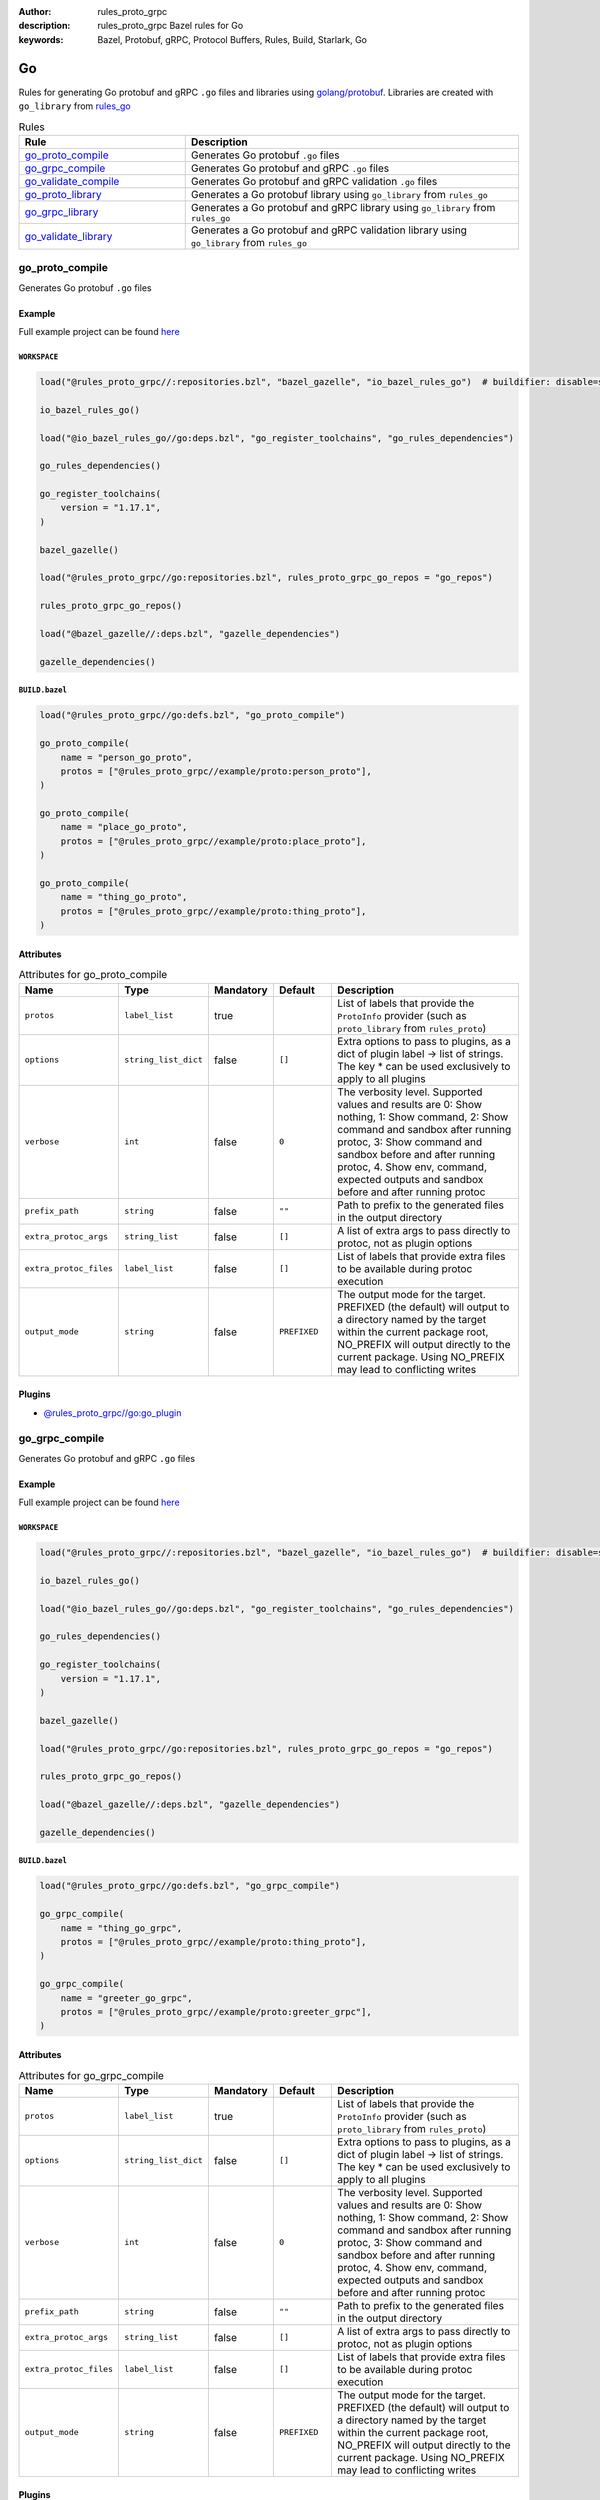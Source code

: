 :author: rules_proto_grpc
:description: rules_proto_grpc Bazel rules for Go
:keywords: Bazel, Protobuf, gRPC, Protocol Buffers, Rules, Build, Starlark, Go


Go
==

Rules for generating Go protobuf and gRPC ``.go`` files and libraries using `golang/protobuf <https://github.com/golang/protobuf>`_. Libraries are created with ``go_library`` from `rules_go <https://github.com/bazelbuild/rules_go>`_

.. list-table:: Rules
   :widths: 1 2
   :header-rows: 1

   * - Rule
     - Description
   * - `go_proto_compile`_
     - Generates Go protobuf ``.go`` files
   * - `go_grpc_compile`_
     - Generates Go protobuf and gRPC ``.go`` files
   * - `go_validate_compile`_
     - Generates Go protobuf and gRPC validation ``.go`` files
   * - `go_proto_library`_
     - Generates a Go protobuf library using ``go_library`` from ``rules_go``
   * - `go_grpc_library`_
     - Generates a Go protobuf and gRPC library using ``go_library`` from ``rules_go``
   * - `go_validate_library`_
     - Generates a Go protobuf and gRPC validation library using ``go_library`` from ``rules_go``

.. _go_proto_compile:

go_proto_compile
----------------

Generates Go protobuf ``.go`` files

Example
*******

Full example project can be found `here <https://github.com/rules-proto-grpc/rules_proto_grpc/tree/master/example/go/go_proto_compile>`__

``WORKSPACE``
^^^^^^^^^^^^^

.. code-block:: python

   load("@rules_proto_grpc//:repositories.bzl", "bazel_gazelle", "io_bazel_rules_go")  # buildifier: disable=same-origin-load
   
   io_bazel_rules_go()
   
   load("@io_bazel_rules_go//go:deps.bzl", "go_register_toolchains", "go_rules_dependencies")
   
   go_rules_dependencies()
   
   go_register_toolchains(
       version = "1.17.1",
   )
   
   bazel_gazelle()
   
   load("@rules_proto_grpc//go:repositories.bzl", rules_proto_grpc_go_repos = "go_repos")
   
   rules_proto_grpc_go_repos()
   
   load("@bazel_gazelle//:deps.bzl", "gazelle_dependencies")
   
   gazelle_dependencies()

``BUILD.bazel``
^^^^^^^^^^^^^^^

.. code-block:: python

   load("@rules_proto_grpc//go:defs.bzl", "go_proto_compile")
   
   go_proto_compile(
       name = "person_go_proto",
       protos = ["@rules_proto_grpc//example/proto:person_proto"],
   )
   
   go_proto_compile(
       name = "place_go_proto",
       protos = ["@rules_proto_grpc//example/proto:place_proto"],
   )
   
   go_proto_compile(
       name = "thing_go_proto",
       protos = ["@rules_proto_grpc//example/proto:thing_proto"],
   )

Attributes
**********

.. list-table:: Attributes for go_proto_compile
   :widths: 1 1 1 1 4
   :header-rows: 1

   * - Name
     - Type
     - Mandatory
     - Default
     - Description
   * - ``protos``
     - ``label_list``
     - true
     - 
     - List of labels that provide the ``ProtoInfo`` provider (such as ``proto_library`` from ``rules_proto``)
   * - ``options``
     - ``string_list_dict``
     - false
     - ``[]``
     - Extra options to pass to plugins, as a dict of plugin label -> list of strings. The key * can be used exclusively to apply to all plugins
   * - ``verbose``
     - ``int``
     - false
     - ``0``
     - The verbosity level. Supported values and results are 0: Show nothing, 1: Show command, 2: Show command and sandbox after running protoc, 3: Show command and sandbox before and after running protoc, 4. Show env, command, expected outputs and sandbox before and after running protoc
   * - ``prefix_path``
     - ``string``
     - false
     - ``""``
     - Path to prefix to the generated files in the output directory
   * - ``extra_protoc_args``
     - ``string_list``
     - false
     - ``[]``
     - A list of extra args to pass directly to protoc, not as plugin options
   * - ``extra_protoc_files``
     - ``label_list``
     - false
     - ``[]``
     - List of labels that provide extra files to be available during protoc execution
   * - ``output_mode``
     - ``string``
     - false
     - ``PREFIXED``
     - The output mode for the target. PREFIXED (the default) will output to a directory named by the target within the current package root, NO_PREFIX will output directly to the current package. Using NO_PREFIX may lead to conflicting writes

Plugins
*******

- `@rules_proto_grpc//go:go_plugin <https://github.com/rules-proto-grpc/rules_proto_grpc/blob/master/go/BUILD.bazel>`__

.. _go_grpc_compile:

go_grpc_compile
---------------

Generates Go protobuf and gRPC ``.go`` files

Example
*******

Full example project can be found `here <https://github.com/rules-proto-grpc/rules_proto_grpc/tree/master/example/go/go_grpc_compile>`__

``WORKSPACE``
^^^^^^^^^^^^^

.. code-block:: python

   load("@rules_proto_grpc//:repositories.bzl", "bazel_gazelle", "io_bazel_rules_go")  # buildifier: disable=same-origin-load
   
   io_bazel_rules_go()
   
   load("@io_bazel_rules_go//go:deps.bzl", "go_register_toolchains", "go_rules_dependencies")
   
   go_rules_dependencies()
   
   go_register_toolchains(
       version = "1.17.1",
   )
   
   bazel_gazelle()
   
   load("@rules_proto_grpc//go:repositories.bzl", rules_proto_grpc_go_repos = "go_repos")
   
   rules_proto_grpc_go_repos()
   
   load("@bazel_gazelle//:deps.bzl", "gazelle_dependencies")
   
   gazelle_dependencies()

``BUILD.bazel``
^^^^^^^^^^^^^^^

.. code-block:: python

   load("@rules_proto_grpc//go:defs.bzl", "go_grpc_compile")
   
   go_grpc_compile(
       name = "thing_go_grpc",
       protos = ["@rules_proto_grpc//example/proto:thing_proto"],
   )
   
   go_grpc_compile(
       name = "greeter_go_grpc",
       protos = ["@rules_proto_grpc//example/proto:greeter_grpc"],
   )

Attributes
**********

.. list-table:: Attributes for go_grpc_compile
   :widths: 1 1 1 1 4
   :header-rows: 1

   * - Name
     - Type
     - Mandatory
     - Default
     - Description
   * - ``protos``
     - ``label_list``
     - true
     - 
     - List of labels that provide the ``ProtoInfo`` provider (such as ``proto_library`` from ``rules_proto``)
   * - ``options``
     - ``string_list_dict``
     - false
     - ``[]``
     - Extra options to pass to plugins, as a dict of plugin label -> list of strings. The key * can be used exclusively to apply to all plugins
   * - ``verbose``
     - ``int``
     - false
     - ``0``
     - The verbosity level. Supported values and results are 0: Show nothing, 1: Show command, 2: Show command and sandbox after running protoc, 3: Show command and sandbox before and after running protoc, 4. Show env, command, expected outputs and sandbox before and after running protoc
   * - ``prefix_path``
     - ``string``
     - false
     - ``""``
     - Path to prefix to the generated files in the output directory
   * - ``extra_protoc_args``
     - ``string_list``
     - false
     - ``[]``
     - A list of extra args to pass directly to protoc, not as plugin options
   * - ``extra_protoc_files``
     - ``label_list``
     - false
     - ``[]``
     - List of labels that provide extra files to be available during protoc execution
   * - ``output_mode``
     - ``string``
     - false
     - ``PREFIXED``
     - The output mode for the target. PREFIXED (the default) will output to a directory named by the target within the current package root, NO_PREFIX will output directly to the current package. Using NO_PREFIX may lead to conflicting writes

Plugins
*******

- `@rules_proto_grpc//go:go_plugin <https://github.com/rules-proto-grpc/rules_proto_grpc/blob/master/go/BUILD.bazel>`__
- `@rules_proto_grpc//go:grpc_go_plugin <https://github.com/rules-proto-grpc/rules_proto_grpc/blob/master/go/BUILD.bazel>`__

.. _go_validate_compile:

go_validate_compile
-------------------

.. warning:: This rule is experimental. It may not work correctly or may change in future releases!

Generates Go protobuf and gRPC validation ``.go`` files

Example
*******

Full example project can be found `here <https://github.com/rules-proto-grpc/rules_proto_grpc/tree/master/example/go/go_validate_compile>`__

``WORKSPACE``
^^^^^^^^^^^^^

.. code-block:: python

   load("@rules_proto_grpc//:repositories.bzl", "bazel_gazelle", "io_bazel_rules_go")  # buildifier: disable=same-origin-load
   
   io_bazel_rules_go()
   
   load("@io_bazel_rules_go//go:deps.bzl", "go_register_toolchains", "go_rules_dependencies")
   
   go_rules_dependencies()
   
   go_register_toolchains(
       version = "1.17.1",
   )
   
   bazel_gazelle()
   
   load("@rules_proto_grpc//go:repositories.bzl", rules_proto_grpc_go_repos = "go_repos")
   
   rules_proto_grpc_go_repos()
   
   load("@bazel_gazelle//:deps.bzl", "gazelle_dependencies")
   
   gazelle_dependencies()

``BUILD.bazel``
^^^^^^^^^^^^^^^

.. code-block:: python

   load("@rules_proto_grpc//go:defs.bzl", "go_validate_compile")
   
   go_validate_compile(
       name = "thing_go_validate",
       protos = ["@rules_proto_grpc//example/proto:thing_proto"],
   )
   
   go_validate_compile(
       name = "greeter_go_validate",
       protos = ["@rules_proto_grpc//example/proto:greeter_grpc"],
   )

Attributes
**********

.. list-table:: Attributes for go_validate_compile
   :widths: 1 1 1 1 4
   :header-rows: 1

   * - Name
     - Type
     - Mandatory
     - Default
     - Description
   * - ``protos``
     - ``label_list``
     - true
     - 
     - List of labels that provide the ``ProtoInfo`` provider (such as ``proto_library`` from ``rules_proto``)
   * - ``options``
     - ``string_list_dict``
     - false
     - ``[]``
     - Extra options to pass to plugins, as a dict of plugin label -> list of strings. The key * can be used exclusively to apply to all plugins
   * - ``verbose``
     - ``int``
     - false
     - ``0``
     - The verbosity level. Supported values and results are 0: Show nothing, 1: Show command, 2: Show command and sandbox after running protoc, 3: Show command and sandbox before and after running protoc, 4. Show env, command, expected outputs and sandbox before and after running protoc
   * - ``prefix_path``
     - ``string``
     - false
     - ``""``
     - Path to prefix to the generated files in the output directory
   * - ``extra_protoc_args``
     - ``string_list``
     - false
     - ``[]``
     - A list of extra args to pass directly to protoc, not as plugin options
   * - ``extra_protoc_files``
     - ``label_list``
     - false
     - ``[]``
     - List of labels that provide extra files to be available during protoc execution
   * - ``output_mode``
     - ``string``
     - false
     - ``PREFIXED``
     - The output mode for the target. PREFIXED (the default) will output to a directory named by the target within the current package root, NO_PREFIX will output directly to the current package. Using NO_PREFIX may lead to conflicting writes

Plugins
*******

- `@rules_proto_grpc//go:go_plugin <https://github.com/rules-proto-grpc/rules_proto_grpc/blob/master/go/BUILD.bazel>`__
- `@rules_proto_grpc//go:grpc_go_plugin <https://github.com/rules-proto-grpc/rules_proto_grpc/blob/master/go/BUILD.bazel>`__
- `@rules_proto_grpc//go:validate_go_plugin <https://github.com/rules-proto-grpc/rules_proto_grpc/blob/master/go/BUILD.bazel>`__

.. _go_proto_library:

go_proto_library
----------------

Generates a Go protobuf library using ``go_library`` from ``rules_go``

Example
*******

Full example project can be found `here <https://github.com/rules-proto-grpc/rules_proto_grpc/tree/master/example/go/go_proto_library>`__

``WORKSPACE``
^^^^^^^^^^^^^

.. code-block:: python

   load("@rules_proto_grpc//:repositories.bzl", "bazel_gazelle", "io_bazel_rules_go")  # buildifier: disable=same-origin-load
   
   io_bazel_rules_go()
   
   load("@io_bazel_rules_go//go:deps.bzl", "go_register_toolchains", "go_rules_dependencies")
   
   go_rules_dependencies()
   
   go_register_toolchains(
       version = "1.17.1",
   )
   
   bazel_gazelle()
   
   load("@rules_proto_grpc//go:repositories.bzl", rules_proto_grpc_go_repos = "go_repos")
   
   rules_proto_grpc_go_repos()
   
   load("@bazel_gazelle//:deps.bzl", "gazelle_dependencies")
   
   gazelle_dependencies()

``BUILD.bazel``
^^^^^^^^^^^^^^^

.. code-block:: python

   load("@rules_proto_grpc//go:defs.bzl", "go_proto_library")
   
   go_proto_library(
       name = "proto_go_proto",
       importpath = "github.com/rules-proto-grpc/rules_proto_grpc/example/proto",
       protos = [
           "@rules_proto_grpc//example/proto:person_proto",
           "@rules_proto_grpc//example/proto:place_proto",
           "@rules_proto_grpc//example/proto:thing_proto",
       ],
   )

Attributes
**********

.. list-table:: Attributes for go_proto_library
   :widths: 1 1 1 1 4
   :header-rows: 1

   * - Name
     - Type
     - Mandatory
     - Default
     - Description
   * - ``protos``
     - ``label_list``
     - true
     - 
     - List of labels that provide the ``ProtoInfo`` provider (such as ``proto_library`` from ``rules_proto``)
   * - ``options``
     - ``string_list_dict``
     - false
     - ``[]``
     - Extra options to pass to plugins, as a dict of plugin label -> list of strings. The key * can be used exclusively to apply to all plugins
   * - ``verbose``
     - ``int``
     - false
     - ``0``
     - The verbosity level. Supported values and results are 0: Show nothing, 1: Show command, 2: Show command and sandbox after running protoc, 3: Show command and sandbox before and after running protoc, 4. Show env, command, expected outputs and sandbox before and after running protoc
   * - ``prefix_path``
     - ``string``
     - false
     - ``""``
     - Path to prefix to the generated files in the output directory
   * - ``extra_protoc_args``
     - ``string_list``
     - false
     - ``[]``
     - A list of extra args to pass directly to protoc, not as plugin options
   * - ``extra_protoc_files``
     - ``label_list``
     - false
     - ``[]``
     - List of labels that provide extra files to be available during protoc execution
   * - ``output_mode``
     - ``string``
     - false
     - ``PREFIXED``
     - The output mode for the target. PREFIXED (the default) will output to a directory named by the target within the current package root, NO_PREFIX will output directly to the current package. Using NO_PREFIX may lead to conflicting writes
   * - ``deps``
     - ``label_list``
     - false
     - ``[]``
     - List of labels to pass as deps attr to underlying lang_library rule
   * - ``importpath``
     - ``string``
     - false
     - ``None``
     - Importpath for the generated files

.. _go_grpc_library:

go_grpc_library
---------------

Generates a Go protobuf and gRPC library using ``go_library`` from ``rules_go``

Example
*******

Full example project can be found `here <https://github.com/rules-proto-grpc/rules_proto_grpc/tree/master/example/go/go_grpc_library>`__

``WORKSPACE``
^^^^^^^^^^^^^

.. code-block:: python

   load("@rules_proto_grpc//:repositories.bzl", "bazel_gazelle", "io_bazel_rules_go")  # buildifier: disable=same-origin-load
   
   io_bazel_rules_go()
   
   load("@io_bazel_rules_go//go:deps.bzl", "go_register_toolchains", "go_rules_dependencies")
   
   go_rules_dependencies()
   
   go_register_toolchains(
       version = "1.17.1",
   )
   
   bazel_gazelle()
   
   load("@rules_proto_grpc//go:repositories.bzl", rules_proto_grpc_go_repos = "go_repos")
   
   rules_proto_grpc_go_repos()
   
   load("@bazel_gazelle//:deps.bzl", "gazelle_dependencies")
   
   gazelle_dependencies()

``BUILD.bazel``
^^^^^^^^^^^^^^^

.. code-block:: python

   load("@rules_proto_grpc//go:defs.bzl", "go_grpc_library")
   
   go_grpc_library(
       name = "greeter_go_grpc",
       importpath = "github.com/rules-proto-grpc/rules_proto_grpc/example/proto",
       protos = [
           "@rules_proto_grpc//example/proto:greeter_grpc",
           "@rules_proto_grpc//example/proto:thing_proto",
       ],
   )

Attributes
**********

.. list-table:: Attributes for go_grpc_library
   :widths: 1 1 1 1 4
   :header-rows: 1

   * - Name
     - Type
     - Mandatory
     - Default
     - Description
   * - ``protos``
     - ``label_list``
     - true
     - 
     - List of labels that provide the ``ProtoInfo`` provider (such as ``proto_library`` from ``rules_proto``)
   * - ``options``
     - ``string_list_dict``
     - false
     - ``[]``
     - Extra options to pass to plugins, as a dict of plugin label -> list of strings. The key * can be used exclusively to apply to all plugins
   * - ``verbose``
     - ``int``
     - false
     - ``0``
     - The verbosity level. Supported values and results are 0: Show nothing, 1: Show command, 2: Show command and sandbox after running protoc, 3: Show command and sandbox before and after running protoc, 4. Show env, command, expected outputs and sandbox before and after running protoc
   * - ``prefix_path``
     - ``string``
     - false
     - ``""``
     - Path to prefix to the generated files in the output directory
   * - ``extra_protoc_args``
     - ``string_list``
     - false
     - ``[]``
     - A list of extra args to pass directly to protoc, not as plugin options
   * - ``extra_protoc_files``
     - ``label_list``
     - false
     - ``[]``
     - List of labels that provide extra files to be available during protoc execution
   * - ``output_mode``
     - ``string``
     - false
     - ``PREFIXED``
     - The output mode for the target. PREFIXED (the default) will output to a directory named by the target within the current package root, NO_PREFIX will output directly to the current package. Using NO_PREFIX may lead to conflicting writes
   * - ``deps``
     - ``label_list``
     - false
     - ``[]``
     - List of labels to pass as deps attr to underlying lang_library rule
   * - ``importpath``
     - ``string``
     - false
     - ``None``
     - Importpath for the generated files

.. _go_validate_library:

go_validate_library
-------------------

.. warning:: This rule is experimental. It may not work correctly or may change in future releases!

Generates a Go protobuf and gRPC validation library using ``go_library`` from ``rules_go``

Example
*******

Full example project can be found `here <https://github.com/rules-proto-grpc/rules_proto_grpc/tree/master/example/go/go_validate_library>`__

``WORKSPACE``
^^^^^^^^^^^^^

.. code-block:: python

   load("@rules_proto_grpc//:repositories.bzl", "bazel_gazelle", "io_bazel_rules_go")  # buildifier: disable=same-origin-load
   
   io_bazel_rules_go()
   
   load("@io_bazel_rules_go//go:deps.bzl", "go_register_toolchains", "go_rules_dependencies")
   
   go_rules_dependencies()
   
   go_register_toolchains(
       version = "1.17.1",
   )
   
   bazel_gazelle()
   
   load("@rules_proto_grpc//go:repositories.bzl", rules_proto_grpc_go_repos = "go_repos")
   
   rules_proto_grpc_go_repos()
   
   load("@bazel_gazelle//:deps.bzl", "gazelle_dependencies")
   
   gazelle_dependencies()

``BUILD.bazel``
^^^^^^^^^^^^^^^

.. code-block:: python

   load("@rules_proto_grpc//go:defs.bzl", "go_validate_library")
   
   go_validate_library(
       name = "greeter_go_validate",
       importpath = "github.com/rules-proto-grpc/rules_proto_grpc/example/proto",
       protos = [
           "@rules_proto_grpc//example/proto:greeter_grpc",
           "@rules_proto_grpc//example/proto:thing_proto",
       ],
   )

Attributes
**********

.. list-table:: Attributes for go_validate_library
   :widths: 1 1 1 1 4
   :header-rows: 1

   * - Name
     - Type
     - Mandatory
     - Default
     - Description
   * - ``protos``
     - ``label_list``
     - true
     - 
     - List of labels that provide the ``ProtoInfo`` provider (such as ``proto_library`` from ``rules_proto``)
   * - ``options``
     - ``string_list_dict``
     - false
     - ``[]``
     - Extra options to pass to plugins, as a dict of plugin label -> list of strings. The key * can be used exclusively to apply to all plugins
   * - ``verbose``
     - ``int``
     - false
     - ``0``
     - The verbosity level. Supported values and results are 0: Show nothing, 1: Show command, 2: Show command and sandbox after running protoc, 3: Show command and sandbox before and after running protoc, 4. Show env, command, expected outputs and sandbox before and after running protoc
   * - ``prefix_path``
     - ``string``
     - false
     - ``""``
     - Path to prefix to the generated files in the output directory
   * - ``extra_protoc_args``
     - ``string_list``
     - false
     - ``[]``
     - A list of extra args to pass directly to protoc, not as plugin options
   * - ``extra_protoc_files``
     - ``label_list``
     - false
     - ``[]``
     - List of labels that provide extra files to be available during protoc execution
   * - ``output_mode``
     - ``string``
     - false
     - ``PREFIXED``
     - The output mode for the target. PREFIXED (the default) will output to a directory named by the target within the current package root, NO_PREFIX will output directly to the current package. Using NO_PREFIX may lead to conflicting writes
   * - ``deps``
     - ``label_list``
     - false
     - ``[]``
     - List of labels to pass as deps attr to underlying lang_library rule
   * - ``importpath``
     - ``string``
     - false
     - ``None``
     - Importpath for the generated files
